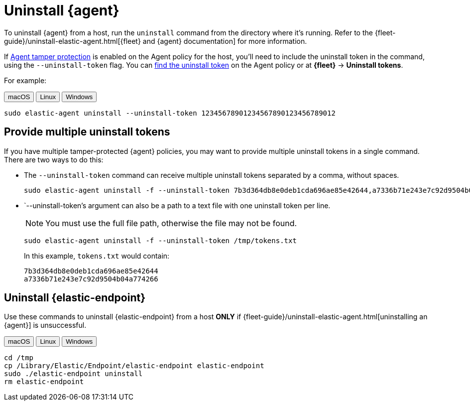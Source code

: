 [[security-uninstall-agent]]
= Uninstall {agent}

// :description: Remove {agent} from a host.
// :keywords: serverless, security, how-to


To uninstall {agent} from a host, run the `uninstall` command from the directory where it's running. Refer to the {fleet-guide}/uninstall-elastic-agent.html[{fleet} and {agent} documentation] for more information.

If <<security-agent-tamper-protection,Agent tamper protection>> is enabled on the Agent policy for the host, you'll need to include the uninstall token in the command, using the `--uninstall-token` flag. You can <<fleet-uninstall-tokens,find the uninstall token>> on the Agent policy or at **{fleet}** -> **Uninstall tokens**.

For example:

++++
<div class="tabs" data-tab-group="edr-install-config-uninstall-agent">
  <div role="tablist" aria-label="edr-install-config-uninstall-agent">
    <button role="tab" aria-selected="true" aria-controls="edr-install-config-uninstall-agent-macos-panel" id="edr-install-config-uninstall-agent-macos-button">
      macOS
    </button>
    <button role="tab" aria-selected="false" aria-controls="edr-install-config-uninstall-agent-linux-panel" id="edr-install-config-uninstall-agent-linux-button">
      Linux
    </button>
    <button role="tab" aria-selected="false" aria-controls="edr-install-config-uninstall-agent-windows-panel" id="edr-install-config-uninstall-agent-windows-button" tabindex="-1">
      Windows
    </button>
  </div>
  <div tabindex="0" role="tabpanel" id="edr-install-config-uninstall-agent-macos-panel" aria-labelledby="edr-install-config-uninstall-agent-macos-button">
++++
[source,shell]
----
sudo elastic-agent uninstall --uninstall-token 12345678901234567890123456789012
----

++++
  </div>
  <div tabindex="0" role="tabpanel" id="edr-install-config-uninstall-agent-linux-panel" aria-labelledby="edr-install-config-uninstall-agent-linux-button" hidden="">
++++
[source,shell]
----
sudo elastic-agent uninstall --uninstall-token 12345678901234567890123456789012
----

++++
  </div>
  <div tabindex="0" role="tabpanel" id="edr-install-config-uninstall-agent-windows-panel" aria-labelledby="edr-install-config-uninstall-agent-windows-button" hidden="">
++++
[source,shell]
----
C:\"Program Files"\Elastic\Agent\elastic-agent.exe uninstall --uninstall-token 12345678901234567890123456789012
----

++++
  </div>
</div>
++++

[discrete]
[[multiple-uninstall-tokens]]
== Provide multiple uninstall tokens

If you have multiple tamper-protected {agent} policies, you may want to provide multiple uninstall tokens in a single command. There are two ways to do this:

* The `--uninstall-token` command can receive multiple uninstall tokens separated by a comma, without spaces.
+
[source,shell]
----------------------------------
sudo elastic-agent uninstall -f --uninstall-token 7b3d364db8e0deb1cda696ae85e42644,a7336b71e243e7c92d9504b04a774266
----------------------------------

* `--uninstall-token`'s argument can also be a path to a text file with one uninstall token per line. 
+
NOTE: You must use the full file path, otherwise the file may not be found.
+
[source,shell]
----------------------------------
sudo elastic-agent uninstall -f --uninstall-token /tmp/tokens.txt
----------------------------------
+
In this example, `tokens.txt` would contain:
+
[source,txt]
----------------------------------
7b3d364db8e0deb1cda696ae85e42644
a7336b71e243e7c92d9504b04a774266
----------------------------------

[discrete]
[[uninstall-endpoint]]
== Uninstall {elastic-endpoint}

Use these commands to uninstall {elastic-endpoint} from a host **ONLY** if {fleet-guide}/uninstall-elastic-agent.html[uninstalling an {agent}] is unsuccessful.

++++
<div class="tabs" data-tab-group="edr-install-config-uninstall-agent">
  <div role="tablist" aria-label="edr-install-config-uninstall-agent">
    <button role="tab" aria-selected="true" aria-controls="edr-uninstall-config-uninstall-agent-macos-panel" id="edr-install-config-uninstall-agent-macos-button">
      macOS
    </button>
    <button role="tab" aria-selected="false" aria-controls="edr-uninstall-config-uninstall-agent-linux-panel" id="edr-install-config-uninstall-agent-linux-button" tabindex="-1">
      Linux
    </button>
    <button role="tab" aria-selected="false" aria-controls="edr-uninstall-config-uninstall-agent-windows-panel" id="edr-install-config-uninstall-agent-windows-button" tabindex="-1">
      Windows
    </button>
  </div>
  <div tabindex="0" role="tabpanel" id="edr-uninstall-config-uninstall-agent-macos-panel" aria-labelledby="edr-install-config-uninstall-agent-macos-button">
++++
[source,shell]
----
cd /tmp
cp /Library/Elastic/Endpoint/elastic-endpoint elastic-endpoint
sudo ./elastic-endpoint uninstall
rm elastic-endpoint
----

++++
  </div>
  <div tabindex="0" role="tabpanel" id="edr-uninstall-config-uninstall-agent-linux-panel" aria-labelledby="edr-install-config-uninstall-agent-linux-button" hidden="">
++++
[source,shell]
----
cd /tmp
cp /opt/Elastic/Endpoint/elastic-endpoint elastic-endpoint
sudo ./elastic-endpoint uninstall
rm elastic-endpoint
----

++++
  </div>
  <div tabindex="0" role="tabpanel" id="edr-uninstall-config-uninstall-agent-windows-panel" aria-labelledby="edr-install-config-uninstall-agent-windows-button" hidden="">
++++
[source,shell]
----
cd %TEMP%
copy "c:\Program Files\Elastic\Endpoint\elastic-endpoint.exe" elastic-endpoint.exe
.\elastic-endpoint.exe uninstall
del .\elastic-endpoint.exe
----

++++
  </div>
</div>
++++
